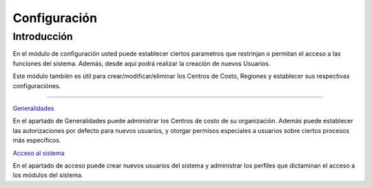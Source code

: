 =============
Configuración
=============

Introducción
============

En el módulo de configuración usted puede establecer ciertos parametros que restrinjan o permitan el acceso a las funciones del sistema. Además, desde aquí podrá realizar la creación de nuevos Usuarios.

Este módulo también es útil para crear/modificar/eliminar los Centros de Costo, Regiones y establecer sus respectivas configuraciónes.


---------------------------------

`Generalidades <../config/generalidades/generalidades.html>`_ 

En el apartado de Generalidades puede administrar los Centros de costo de su organización. Además puede establecer las autorizaciones por defecto para nuevos usuarios, y otorgar permisos especiales a usuarios sobre ciertos procesos más específicos.

`Acceso al sistema <../config/acceso.html>`_

En el apartado de acceso puede crear nuevos usuarios del sistema y administrar los perfiles que dictaminan el acceso a los módulos del sistema.



